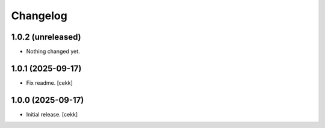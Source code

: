 Changelog
=========

1.0.2 (unreleased)
------------------

- Nothing changed yet.


1.0.1 (2025-09-17)
------------------

- Fix readme.
  [cekk]

1.0.0 (2025-09-17)
------------------

- Initial release.
  [cekk]
